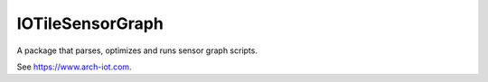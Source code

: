 IOTileSensorGraph
-----------------

A package that parses, optimizes and runs sensor graph scripts.

See https://www.arch-iot.com.



